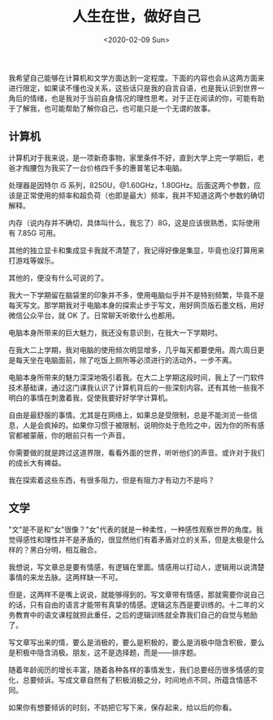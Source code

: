 #+TITLE: 人生在世，做好自己
#+DATE: <2020-02-09 Sun>
#+TAGS[]: 随笔

我希望自己能够在计算机和文学方面达到一定程度。下面的内容也会从这两方面来进行限定，如果读不懂也没关系，这些话只是我的自言自语，也是我认识到世界一角后的情绪，也是我对于当前自身情况的理性思考。对于正在阅读的你，可能有助于了解我，也可能帮助了解你自己，也可能只是一个无谓的故事。

** 计算机
   :PROPERTIES:
   :CUSTOM_ID: 计算机
   :END:

计算机对于我来说，是一项新奇事物，家里条件不好，直到大学上完一学期后，老爸才掏腰包为我买了一台价格四千多的惠普笔记本电脑。

处理器是因特尔 i5
系列，8250U，@1.60GHz，1.80GHz。后面这两个参数，应该是正常使用的频率和超负荷（也即是最大）频率，我并不知道这两个参数的确切解释。

内存（说内存并不确切，具体叫什么，我忘了）8G，这是应该很熟悉，实际使用有
7.85G 可用。

其他的独立显卡和集成显卡我就不清楚了，我记得好像是集显，毕竟也没打算用来打游戏等娱乐。

其他的，便没有什么可说的了。

我大一下学期留在脑袋里的印象并不多，使用电脑似乎并不是特别频繁，毕竟不是每天写文。那学期我对于电脑本身的探索止步于写文，用好网页版石墨文档，用好微信公众平台，就
OK 了。日常聊天听歌什么也都用。

电脑本身所带来的巨大魅力，我还没有意识到，在我大一下学期时。

在我大二上学期，我对电脑的使用频次明显增多，几乎每天都要使用。周六周日更是每天坐在电脑面前，除了吃饭上厕所等必须进行的活动外，一步不离。

电脑本身所带来的魅力深深地吸引着我。在大二上学期这段时间，我上了一门软件技术基础课，通过这门课我认识了计算机背后的一些深刻内容。还有其他一些我不明白的事情在刺激着我，促使我要好好学学计算机。

自由是最舒服的事情。尤其是在网络上，如果总是受限制，总是不能浏览一些信息，人是会疯掉的。如果你习惯于被限制，说明你处于危险之中，因为你的所有感官都被蒙蔽，你的眼前只有一个声音。

你需要做的就是跨过这道界限，看看外面的世界，听听他们的声音。或许对于我们的成长大有裨益。

我在探索着这些东西，有很多阻力，但是有阻力才有动力不是吗？

** 文学
   :PROPERTIES:
   :CUSTOM_ID: 文学
   :END:

"文"是不是和"女"很像？"女"代表的就是一种柔性，一种感性观察世界的角度。我觉得感性和理性并不是矛盾的，很显然他们有着矛盾对立的关系，但是太极是什么样的？黑白分明，相互融合。

我想说，写文章总是要有情感，有逻辑在里面。情感用以打动人，逻辑用以说清楚事情的来龙去脉。这两样缺一不可。

但是，这两样不是嘴上说说，就能够得到的。写文章带有情感，那就需要你说自己的话，只有自由的语言才能带有真挚的情感。逻辑这东西是要训练的。十二年的义务教育中的语文课程就担此重任，之后的逻辑训练就全靠我们自己的自觉与勉励了。

写文章写出来的情，要么是消极的，要么是积极的，要么是消极中隐含积极，要么是积极中隐含消极。朋友，这不是选择题，而是------排序题。

随着年龄阅历的增长丰富，随着各种各样的事情发生，我们总要经历很多情感的变化，总要倾诉。写成文章自然有了积极消极之分，时间地点不同，所蕴含情感不同。

如果你有想要倾诉的时刻，不妨把它写下来，保存起来，给以后的你看。
